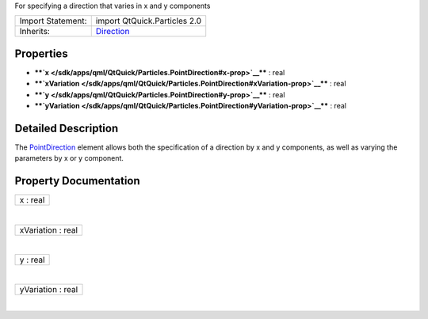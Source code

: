 For specifying a direction that varies in x and y components

+--------------------------------------+--------------------------------------+
| Import Statement:                    | import QtQuick.Particles 2.0         |
+--------------------------------------+--------------------------------------+
| Inherits:                            | `Direction </sdk/apps/qml/QtQuick/Pa |
|                                      | rticles.Direction/>`__               |
+--------------------------------------+--------------------------------------+

Properties
----------

-  ****`x </sdk/apps/qml/QtQuick/Particles.PointDirection#x-prop>`__****
   : real
-  ****`xVariation </sdk/apps/qml/QtQuick/Particles.PointDirection#xVariation-prop>`__****
   : real
-  ****`y </sdk/apps/qml/QtQuick/Particles.PointDirection#y-prop>`__****
   : real
-  ****`yVariation </sdk/apps/qml/QtQuick/Particles.PointDirection#yVariation-prop>`__****
   : real

Detailed Description
--------------------

The `PointDirection </sdk/apps/qml/QtQuick/Particles.PointDirection/>`__
element allows both the specification of a direction by x and y
components, as well as varying the parameters by x or y component.

Property Documentation
----------------------

+--------------------------------------------------------------------------+
|        \ x : real                                                        |
+--------------------------------------------------------------------------+

| 

+--------------------------------------------------------------------------+
|        \ xVariation : real                                               |
+--------------------------------------------------------------------------+

| 

+--------------------------------------------------------------------------+
|        \ y : real                                                        |
+--------------------------------------------------------------------------+

| 

+--------------------------------------------------------------------------+
|        \ yVariation : real                                               |
+--------------------------------------------------------------------------+

| 
